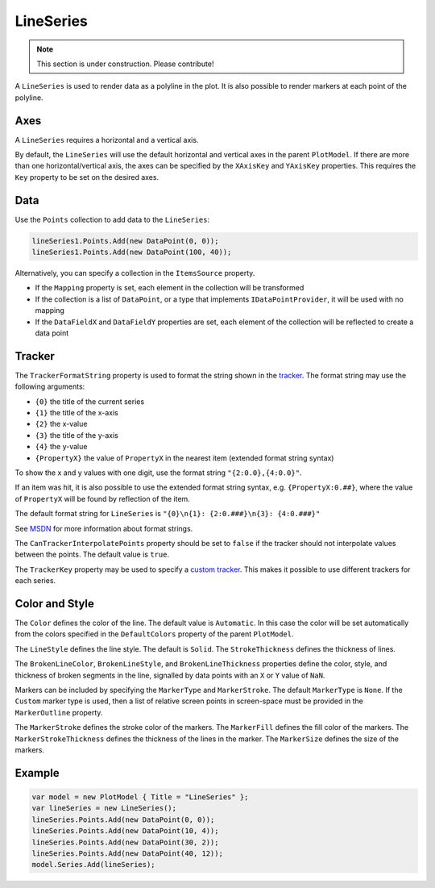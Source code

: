 ==========
LineSeries
==========

.. note:: This section is under construction. Please contribute!

A ``LineSeries`` is used to render data as a polyline in the plot. It is
also possible to render markers at each point of the polyline.

.. image:: LineSeries.png

Axes
----

A ``LineSeries`` requires a horizontal and a vertical axis.

By default, the ``LineSeries`` will use the default horizontal and
vertical axes in the parent ``PlotModel``. If there are more than one
horizontal/vertical axis, the axes can be specified by the ``XAxisKey``
and ``YAxisKey`` properties. This requires the ``Key`` property to be
set on the desired axes.

Data
----

Use the ``Points`` collection to add data to the ``LineSeries``:

.. code:: csharp

    lineSeries1.Points.Add(new DataPoint(0, 0));
    lineSeries1.Points.Add(new DataPoint(100, 40));

Alternatively, you can specify a collection in the ``ItemsSource``
property.

- If the ``Mapping`` property is set, each element in the collection
  will be transformed
- If the collection is a list of ``DataPoint``, or a type that implements
  ``IDataPointProvider``, it will be used with no mapping
- If the ``DataFieldX`` and ``DataFieldY`` properties are set, each
  element of the collection will be reflected to create a data point

Tracker
-------

The ``TrackerFormatString`` property is used to format the string shown
in the `tracker <../tracker>`_. The format string may use the following arguments:

- ``{0}`` the title of the current series
- ``{1}`` the title of the x-axis
- ``{2}`` the x-value
- ``{3}`` the title of the y-axis
- ``{4}`` the y-value
- ``{PropertyX}`` the value of ``PropertyX`` in the nearest item (extended format string syntax)

To show the x and y values with one digit, use the format string
``"{2:0.0},{4:0.0}"``.

If an item was hit, it is also possible to use the extended format
string syntax, e.g. ``{PropertyX:0.##}``, where the value of
``PropertyX`` will be found by reflection of the item.

The default format string for ``LineSeries`` is
``"{0}\n{1}: {2:0.###}\n{3}: {4:0.###}"``

See `MSDN <http://msdn.microsoft.com/en-us/library/system.string.format(v=vs.110).aspx>`_ for more information about format strings.

The ``CanTrackerInterpolatePoints`` property should be set to ``false``
if the tracker should not interpolate values between the points. The
default value is ``true``.

The ``TrackerKey`` property may be used to specify a `custom tracker <../tracker>`_.
This makes it possible to use different trackers for each series.

Color and Style
---------------

The ``Color`` defines the color of the line. The default value is
``Automatic``. In this case the color will be set automatically from the
colors specified in the ``DefaultColors`` property of the parent ``PlotModel``.

The ``LineStyle`` defines the line style. The default is ``Solid``. The
``StrokeThickness`` defines the thickness of lines.

The ``BrokenLineColor``, ``BrokenLineStyle``, and ``BrokenLineThickness`` properties
define the color, style, and thickness of broken segments in the line, signalled by
data points with an ``X`` or ``Y`` value of ``NaN``. 

Markers can be included by specifying the ``MarkerType`` and ``MarkerStroke``. The
default ``MarkerType`` is ``None``. If the ``Custom`` marker type is used, then a
list of relative screen points in screen-space must be provided in the
``MarkerOutline`` property.

The ``MarkerStroke`` defines the stroke color of the markers. The ``MarkerFill``
defines the fill color of the markers. The ``MarkerStrokeThickness`` defines the
thickness of the lines in the marker. The ``MarkerSize`` defines the size of the
markers.

Example
-------

.. sourcecode:: csharp

    var model = new PlotModel { Title = "LineSeries" };
    var lineSeries = new LineSeries();
    lineSeries.Points.Add(new DataPoint(0, 0));
    lineSeries.Points.Add(new DataPoint(10, 4));
    lineSeries.Points.Add(new DataPoint(30, 2));
    lineSeries.Points.Add(new DataPoint(40, 12));
    model.Series.Add(lineSeries);

.. _tracker: ../tracker
.. _MSDN: http://msdn.microsoft.com/en-us/library/system.string.format(v=vs.110).aspx
.. _custom tracker: ../tracker
